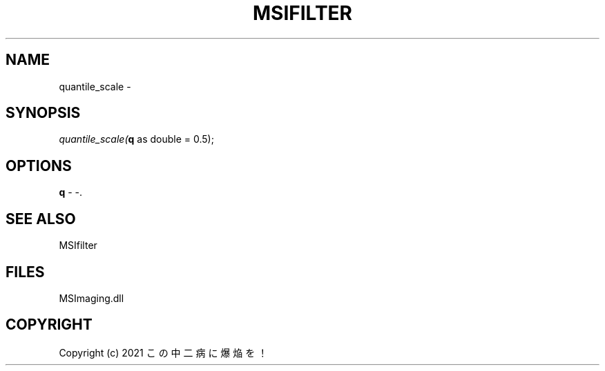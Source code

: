 .\" man page create by R# package system.
.TH MSIFILTER 1 2000-Jan "quantile_scale" "quantile_scale"
.SH NAME
quantile_scale \- 
.SH SYNOPSIS
\fIquantile_scale(\fBq\fR as double = 0.5);\fR
.SH OPTIONS
.PP
\fBq\fB \fR\- -. 
.PP
.SH SEE ALSO
MSIfilter
.SH FILES
.PP
MSImaging.dll
.PP
.SH COPYRIGHT
Copyright (c) 2021 この中二病に爆焔を！

